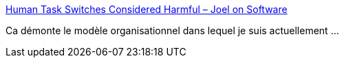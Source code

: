 :jbake-type: post
:jbake-status: published
:jbake-title: Human Task Switches Considered Harmful – Joel on Software
:jbake-tags: organisation,management,_mois_sept.,_année_2019
:jbake-date: 2019-09-20
:jbake-depth: ../
:jbake-uri: shaarli/1568969412000.adoc
:jbake-source: https://nicolas-delsaux.hd.free.fr/Shaarli?searchterm=https%3A%2F%2Fwww.joelonsoftware.com%2F2001%2F02%2F12%2Fhuman-task-switches-considered-harmful%2F&searchtags=organisation+management+_mois_sept.+_ann%C3%A9e_2019
:jbake-style: shaarli

https://www.joelonsoftware.com/2001/02/12/human-task-switches-considered-harmful/[Human Task Switches Considered Harmful – Joel on Software]

Ca démonte le modèle organisationnel dans lequel je suis actuellement ...
